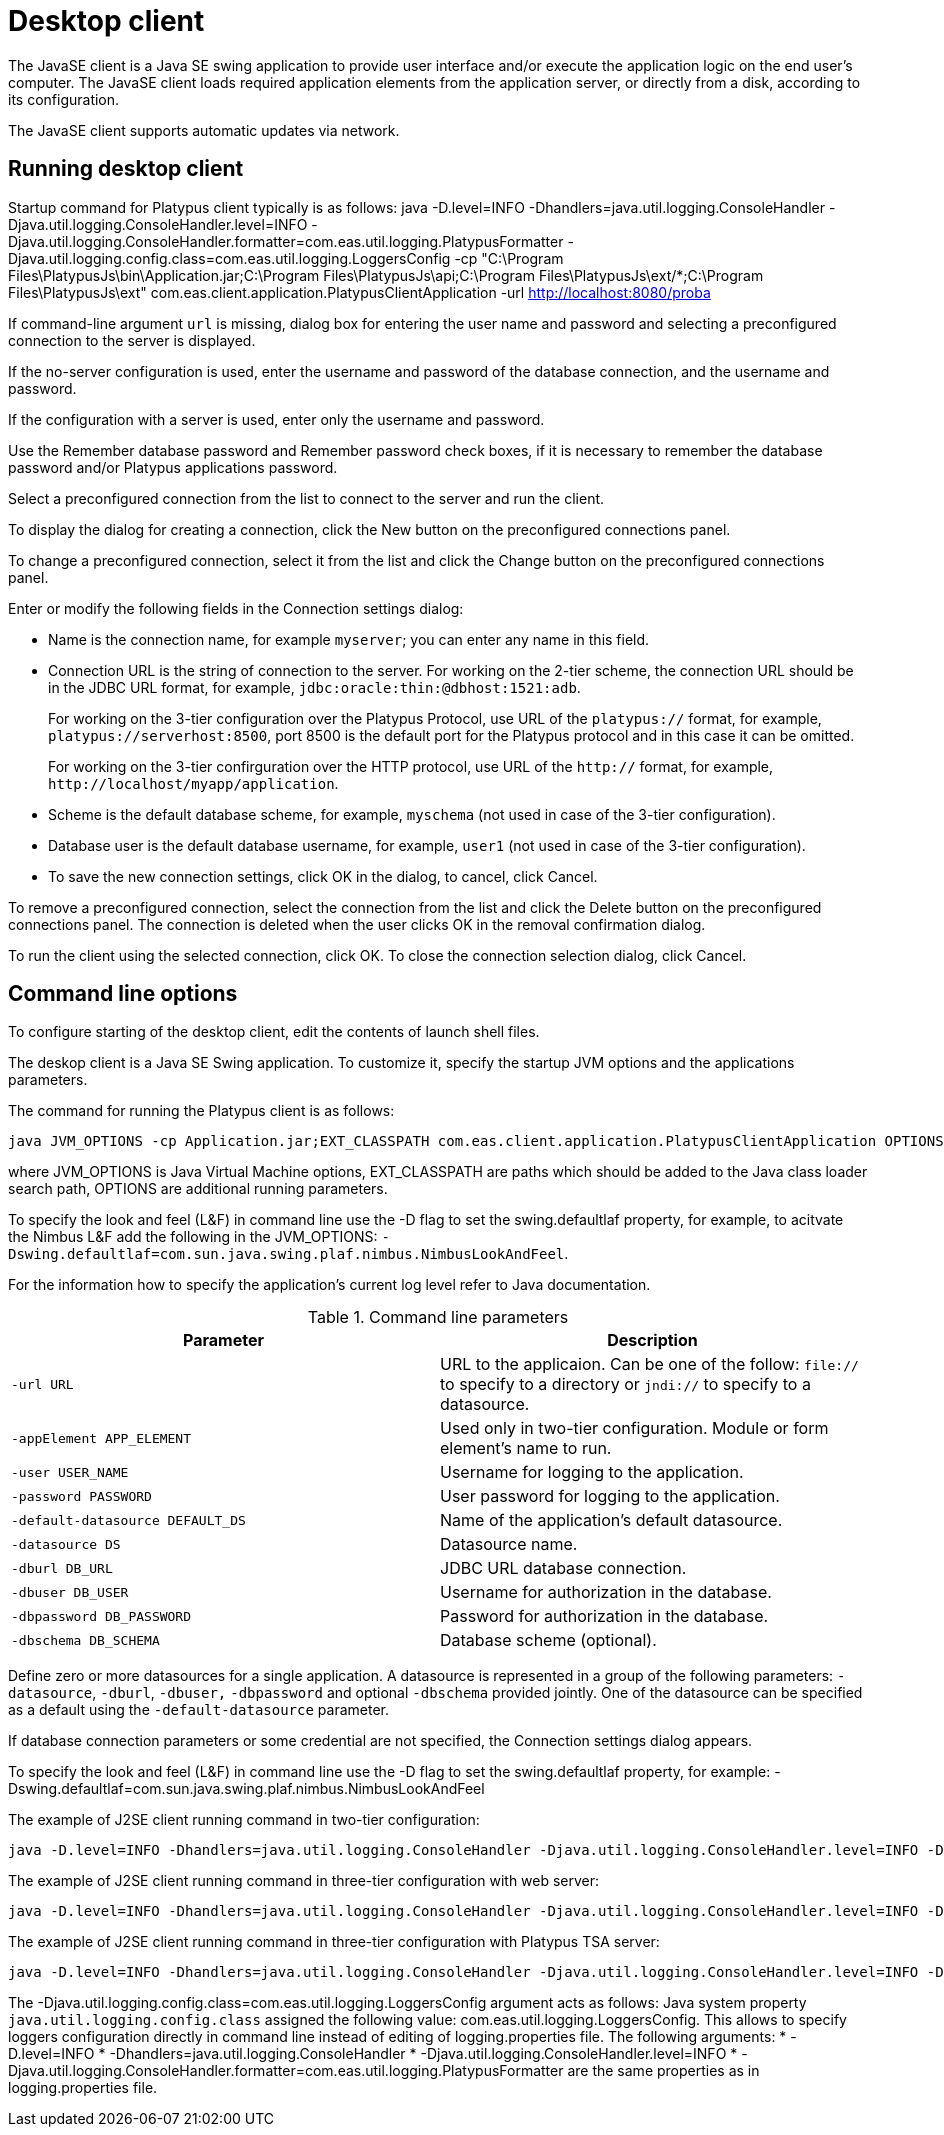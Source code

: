 [[desktop-client]]
Desktop client
==============

The JavaSE client is a Java SE swing application to provide user
interface and/or execute the application logic on the end user's
computer. The JavaSE client loads required application elements from
the application server, or directly from a disk,
according to its configuration.

The JavaSE client supports automatic updates via network.

[[running-desktop-client]]
Running desktop client
----------------------

Startup command for Platypus client typically is as follows:
java -D.level=INFO -Dhandlers=java.util.logging.ConsoleHandler -Djava.util.logging.ConsoleHandler.level=INFO -Djava.util.logging.ConsoleHandler.formatter=com.eas.util.logging.PlatypusFormatter -Djava.util.logging.config.class=com.eas.util.logging.LoggersConfig -cp "C:\Program Files\PlatypusJs\bin\Application.jar;C:\Program Files\PlatypusJs\api;C:\Program Files\PlatypusJs\ext/*;C:\Program Files\PlatypusJs\ext" com.eas.client.application.PlatypusClientApplication -url http://localhost:8080/proba

If command-line argument `url` is missing, dialog box
for entering the user name and password and selecting a preconfigured
connection to the server is displayed.

If the no-server configuration is used, enter the username and password
of the database connection, and the username and password.

If the configuration with a server is used, enter only the username and
password.

Use the Remember database password and Remember password check boxes, if
it is necessary to remember the database password and/or Platypus
applications password.

Select a preconfigured connection from the list to connect to the server
and run the client.

To display the dialog for creating a connection, click the New button on
the preconfigured connections panel.

To change a preconfigured connection, select it from the list and click
the Change button on the preconfigured connections panel.

Enter or modify the following fields in the Connection settings dialog:

* Name is the connection name, for example `myserver`; you can enter any
name in this field.
* Connection URL is the string of connection to the server. For working
on the 2-tier scheme, the connection URL should be in the JDBC URL
format, for example, `jdbc:oracle:thin:@dbhost:1521:adb`.
+
For working on the 3-tier configuration over the Platypus Protocol, use
URL of the `platypus://` format, for example,
`platypus://serverhost:8500`, port 8500 is the default port for the
Platypus protocol and in this case it can be omitted.
+
For working on the 3-tier confirguration over the HTTP protocol, use URL
of the `http://` format, for example,
`http://localhost/myapp/application`.
* Scheme is the default database scheme, for example, `myschema` (not
used in case of the 3-tier configuration).
* Database user is the default database username, for example, `user1`
(not used in case of the 3-tier configuration).
* To save the new connection settings, click OK in the dialog, to
cancel, click Cancel.

To remove a preconfigured connection, select the connection from the
list and click the Delete button on the preconfigured connections panel.
The connection is deleted when the user clicks OK in the removal
confirmation dialog.

To run the client using the selected connection, click OK. To close the
connection selection dialog, click Cancel.

[[command-line-options_client]]
Command line options
--------------------

To configure starting of the desktop client, edit the contents of 
launch shell files.

The deskop client is a Java SE Swing application. To customize it,
specify the startup JVM options and the applications parameters.

The command for running the Platypus client is as follows:

-------------------------------------------------------------------------------
java JVM_OPTIONS -cp Application.jar;EXT_CLASSPATH com.eas.client.application.PlatypusClientApplication OPTIONS
-------------------------------------------------------------------------------

where JVM_OPTIONS is Java Virtual Machine options, EXT_CLASSPATH are
paths which should be added to the Java class loader search path,
OPTIONS are additional running parameters.

To specify the look and feel (L&F) in command line use the -D flag to
set the swing.defaultlaf property, for example, to acitvate the Nimbus
L&F add the following in the JVM_OPTIONS:
`-Dswing.defaultlaf=com.sun.java.swing.plaf.nimbus.NimbusLookAndFeel`.

For the information how to specify the application's current log level
refer to Java documentation.

.Command line parameters
[cols="<,<",]
|=======================================================================
|Parameter |Description

|`-url URL` |URL to the applicaion. Can be one of the follow: `file://`
to specify to a directory or `jndi://` to specify to a datasource.

|`-appElement APP_ELEMENT` |Used only in two-tier configuration. Module or form element's name to run.

|`-user USER_NAME` |Username for logging to the application.

|`-password PASSWORD` |User password for logging to the application.

|`-default-datasource DEFAULT_DS` |Name of the application's default
datasource.

|`-datasource DS` |Datasource name.

|`-dburl DB_URL` |JDBC URL database connection.

|`-dbuser DB_USER` |Username for authorization in the database.

|`-dbpassword DB_PASSWORD` |Password for authorization in the database.

|`-dbschema DB_SCHEMA` |Database scheme (optional).
|=======================================================================

Define zero or more datasources for a single application. A datasource
is represented in a group of the following parameters: `-datasource`,
`-dburl`, `-dbuser,` `-dbpassword` and optional `-dbschema` provided
jointly. One of the datasource can be specified as a default using the
`-default-datasource` parameter.

If database connection parameters or some credential are not specified,
the Connection settings dialog appears.

To specify the look and feel (L&F) in command line use the -D flag to
set the swing.defaultlaf property, for example:
-Dswing.defaultlaf=com.sun.java.swing.plaf.nimbus.NimbusLookAndFeel

The example of J2SE client running command in two-tier configuration:
---------------
java -D.level=INFO -Dhandlers=java.util.logging.ConsoleHandler -Djava.util.logging.ConsoleHandler.level=INFO -Djava.util.logging.ConsoleHandler.formatter=com.eas.util.logging.PlatypusFormatter -Djava.util.logging.config.class=com.eas.util.logging.LoggersConfig -cp "C:\Program Files\PlatypusJs\bin\Application.jar;C:\Program Files\PlatypusJs\api;C:\Program Files\PlatypusJs\ext/*;C:\Program Files\PlatypusJs\ext" com.eas.client.application.PlatypusClientApplication -appelement start.js -datasource test_db -dburl jdbc:h2:tcp://localhost/~/test_db -dbuser sa -dbpassword sa -dbschema PUBLIC -datasource eas -dburl jdbc:oracle:thin:@asvr:1521:adb -dbuser eas -dbpassword eas -dbschema EAS -datasource easHR -dburl jdbc:oracle:thin:@asvr:1521:adb -dbuser hr -dbpassword hr -dbschema HR -default-datasource test_db -url file:/C:/Users/mg/Documents/NetBeansProjects/probah2/
---------------

The example of J2SE client running command in three-tier configuration with web server:
------------------------------------------------------------------------------------------------------------------------------------------------------------------------------------------------------------------------------------------------------------------------------------------------------
java -D.level=INFO -Dhandlers=java.util.logging.ConsoleHandler -Djava.util.logging.ConsoleHandler.level=INFO -Djava.util.logging.ConsoleHandler.formatter=com.eas.util.logging.PlatypusFormatter -Djava.util.logging.config.class=com.eas.util.logging.LoggersConfig -cp "C:\Program Files\PlatypusJs\bin\Application.jar;C:\Program Files\PlatypusJs\api;C:\Program Files\PlatypusJs\ext/*;C:\Program Files\PlatypusJs\ext" com.eas.client.application.PlatypusClientApplication -url http://localhost:8080/proba
------------------------------------------------------------------------------------------------------------------------------------------------------------------------------------------------------------------------------------------------------------------------------------------------------

The example of J2SE client running command in three-tier configuration with Platypus TSA server:
---------------
java -D.level=INFO -Dhandlers=java.util.logging.ConsoleHandler -Djava.util.logging.ConsoleHandler.level=INFO -Djava.util.logging.ConsoleHandler.formatter=com.eas.util.logging.PlatypusFormatter -Djava.util.logging.config.class=com.eas.util.logging.LoggersConfig -cp "C:\Program Files\PlatypusJs\bin\Application.jar;C:\Program Files\PlatypusJs\api;C:\Program Files\PlatypusJs\ext/*;C:\Program Files\PlatypusJs\ext" com.eas.client.application.PlatypusClientApplication -url platypus://localhost:8500
---------------

The -Djava.util.logging.config.class=com.eas.util.logging.LoggersConfig argument acts as follows:
Java system property `java.util.logging.config.class` assigned the following value: com.eas.util.logging.LoggersConfig.
This allows to specify loggers configuration directly in command line instead of editing of logging.properties file.
The following arguments:
* -D.level=INFO
* -Dhandlers=java.util.logging.ConsoleHandler
* -Djava.util.logging.ConsoleHandler.level=INFO
* -Djava.util.logging.ConsoleHandler.formatter=com.eas.util.logging.PlatypusFormatter
are the same properties as in logging.properties file.
